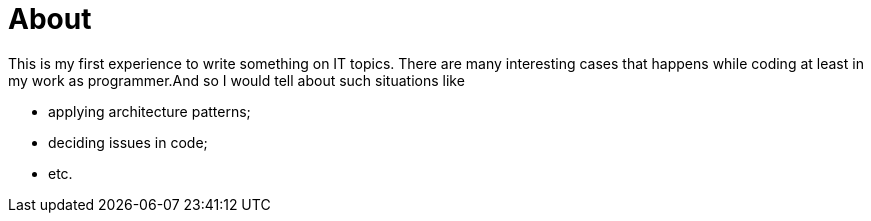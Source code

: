 = About

This is my first experience to write something on IT topics. There are many interesting cases that happens while coding at least in my work as programmer.And so I would tell about such situations like

* applying architecture patterns;
* deciding issues in code;
* etc.

